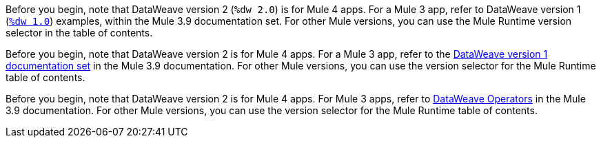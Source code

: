 
//DW 1.0 EXAMPLES, THE "COOKBOOK" IN THE MULE 3.9 DOCS
//tag::dataweave1Examples[]
Before you begin, note that DataWeave version 2 (`%dw 2.0`) is for Mule 4 apps. For a
Mule 3 app, refer to DataWeave version 1
(xref:3.9@mule-runtime::dataweave-examples.adoc[`%dw 1.0`]) examples,
within the Mule 3.9 documentation set. For other Mule versions, you can use
the Mule Runtime version selector in the table of contents.
//end::dataweave1Examples[]

//DW 1.0 LANDING PAGE IN MULE 3.9 DOCS
//tag::dataweave1LandingPage[]
Before you begin, note that DataWeave version 2 is for Mule 4 apps. For a Mule 3 app,
refer to the
xref:3.9@mule-runtime::dataweave.adoc[DataWeave version 1 documentation set]
in the Mule 3.9 documentation. For other Mule versions, you can use
the version selector for the Mule Runtime table of contents.
//end::dataweave1LandingPage[]

//DW 1.0 OPERATORS IN MULE 3.9 DOCS
//tag::dataweave1Operators[]
Before you begin, note that DataWeave version 2 is for Mule 4 apps. For Mule 3
apps, refer to
xref:3.9@mule-runtime::dataweave-operators.adoc[DataWeave Operators]
in the Mule 3.9 documentation. For other Mule versions, you can use
the version selector for the Mule Runtime table of contents.
//end::dataweave1Operators[]
